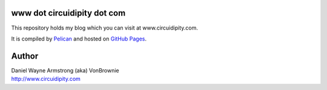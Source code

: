 www dot circuidipity dot com
============================

This repository holds my blog which you can visit at www.circuidipity.com.

It is compiled by `Pelican <http://www.circuidipity.com/pelican.html>`_ and hosted on `GitHub Pages <http://www.circuidipity.com/github-pages.html>`_.

Author
======

| Daniel Wayne Armstrong (aka) VonBrownie
| http://www.circuidipity.com
